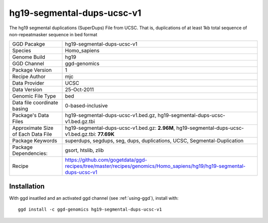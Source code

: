 .. _`hg19-segmental-dups-ucsc-v1`:

hg19-segmental-dups-ucsc-v1
===========================

|downloads|

The hg19 segmental duplications (SuperDups) File from UCSC. That is, duplications of at least 1kb total sequence of non-repeatmasker sequence in bed format

================================== ====================================
GGD Pacakge                        hg19-segmental-dups-ucsc-v1 
Species                            Homo_sapiens
Genome Build                       hg19
GGD Channel                        ggd-genomics
Package Version                    1
Recipe Author                      mjc 
Data Provider                      UCSC
Data Version                       25-Oct-2011
Genomic File Type                  bed
Data file coordinate basing        0-based-inclusive
Package's Data Files               hg19-segmental-dups-ucsc-v1.bed.gz, hg19-segmental-dups-ucsc-v1.bed.gz.tbi
Approximate Size of Each Data File hg19-segmental-dups-ucsc-v1.bed.gz: **2.96M**, hg19-segmental-dups-ucsc-v1.bed.gz.tbi: **77.69K**
Package Keywords                   superdups, segdups, seg, dups, duplications, UCSC, Segmental-Duplication
Package Dependencies:              gsort, htslib, zlib
Recipe                             https://github.com/gogetdata/ggd-recipes/tree/master/recipes/genomics/Homo_sapiens/hg19/hg19-segmental-dups-ucsc-v1
================================== ====================================



Installation
------------

.. highlight: bash

With ggd insatlled and an activated ggd channel (see :ref:`using-ggd`), install with::

   ggd install -c ggd-genomics hg19-segmental-dups-ucsc-v1

.. |downloads| image:: https://anaconda.org/ggd-genomics/hg19-segmental-dups-ucsc-v1/badges/downloads.svg
               :target: https://anaconda.org/ggd-genomics/hg19-segmental-dups-ucsc-v1